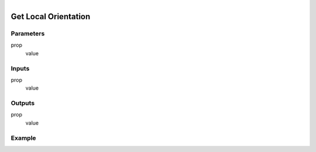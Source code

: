 .. _ln-get_local_orientation:

.. figure:: /images/logic_nodes/objects/get_attribute/ln-get_local_orientation.png
   :align: right
   :width: 215
   :alt: Get Local Orientation Node

=============================
Get Local Orientation
=============================

Parameters
++++++++++

prop
   value

Inputs
++++++

prop
   value

Outputs
+++++++

prop
   value

Example
+++++++

